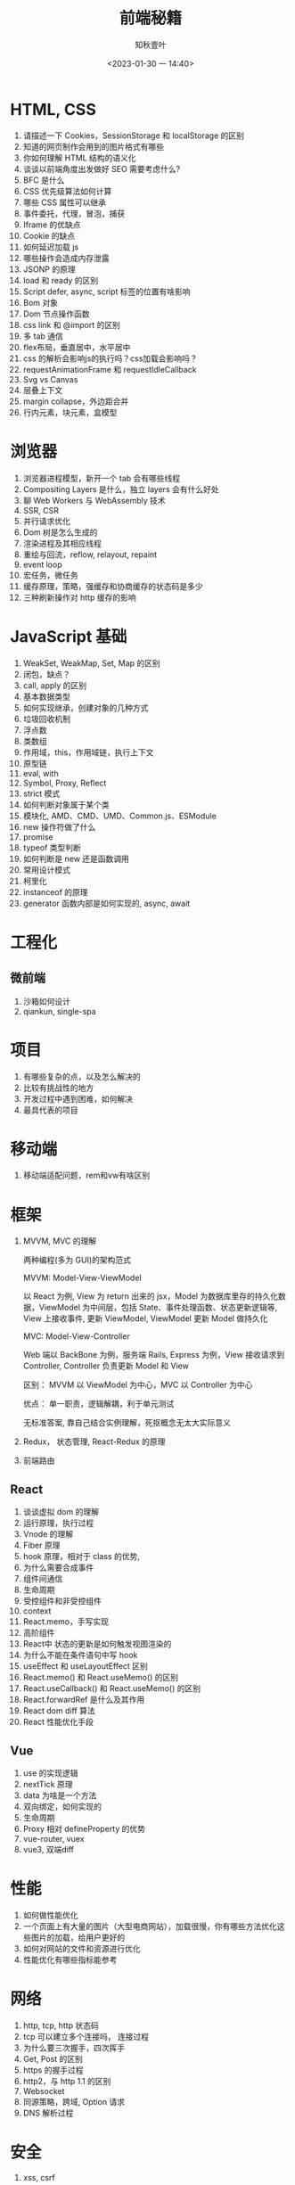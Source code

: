 #+TITLE: 前端秘籍
#+DATE:<2023-01-30 一 14:40>
#+AUTHOR: 知秋壹叶
#+FILETAGS: fe
#+EXPORT_FILE_NAME: 前端秘籍
#+LATEX_COMPILER: xelatex
#+LATEX_HEADER: \usepackage[UTF8]{ctex}
# #+LATEX_HEADER: \setmainfont{Helvetica}
#+LATEX_HEADER: \usepackage[a4paper, margin=1.5cm]{geometry}
#+LATEX_HEADER: \usepackage{xcolor}
#+LATEX_HEADER: \hypersetup{ colorlinks, linkcolor={red!50!black},citecolor={blue!50!black},urlcolor={blue!80!black}}

* HTML, CSS

1. 请描述一下 Cookies，SessionStorage 和 localStorage 的区别
2. 知道的网页制作会用到的图片格式有哪些
3. 你如何理解 HTML 结构的语义化
4. 谈谈以前端角度出发做好 SEO 需要考虑什么?
5. BFC 是什么
6. CSS 优先级算法如何计算
7. 哪些 CSS 属性可以继承
8. 事件委托，代理，冒泡，捕获
9. Iframe 的优缺点
10. Cookie 的缺点
11. 如何延迟加载 js
12. 哪些操作会造成内存泄露
13. JSONP 的原理
14. load 和 ready 的区别
15. Script defer, async, script 标签的位置有啥影响
16. Bom 对象
17. Dom 节点操作函数
18. css link 和 @import 的区别
19. 多 tab 通信
20. flex布局，垂直居中，水平居中
21. css 的解析会影响js的执行吗？css加载会影响吗？
22. requestAnimationFrame 和 requestIdleCallback
23. Svg vs Canvas
24. 层叠上下文
25. margin collapse，外边距合并
26. 行内元素，块元素，盒模型

* 浏览器

1. 浏览器进程模型，新开一个 tab 会有哪些线程
2. Compositing Layers 是什么，独立 layers 会有什么好处
3. 聊 Web Workers 与 WebAssembly 技术
4. SSR, CSR
5. 并行请求优化
6. Dom 树是怎么生成的
7. 渲染进程及其相应线程
8. 重绘与回流，reflow, relayout, repaint
9. event loop
10. 宏任务，微任务
11. 缓存原理，策略，强缓存和协商缓存的状态码是多少
12. 三种刷新操作对 http 缓存的影响

* JavaScript 基础

1. WeakSet, WeakMap, Set, Map 的区别
2. 闭包，缺点？
3. call, apply 的区别
4. 基本数据类型
5. 如何实现继承，创建对象的几种方式
6. 垃圾回收机制
7. 浮点数
8. 类数组
9. 作用域，this，作用域链，执行上下文
10. 原型链
11. eval, with
12. Symbol, Proxy, Reflect
13. strict 模式
14. 如何判断对象属于某个类
15. 模块化, AMD、CMD、UMD、Common.js、ESModule
16. new 操作符做了什么
17. promise
18. typeof 类型判断
19. 如何判断是 new 还是函数调用
20. 常用设计模式
21. 柯里化
22. instanceof 的原理
23. generator 函数内部是如何实现的, async, await

* 工程化

** 微前端
1. 沙箱如何设计
2. qiankun, single-spa

* 项目

1. 有哪些复杂的点，以及怎么解决的
2. 比较有挑战性的地方
3. 开发过程中遇到困难，如何解决
4. 最具代表的项目

* 移动端

1. 移动端适配问题，rem和vw有啥区别

* 框架

1. MVVM, MVC 的理解

   两种编程(多为 GUI)的架构范式

   MVVM: Model-View-ViewModel

   以 React 为例, View 为 return 出来的 jsx，Model 为数据库里存的持久化数据，ViewModel 为中间层，包括 State、事件处理函数、状态更新逻辑等, View 上接收事件, 更新 ViewModel, ViewModel 更新 Model 做持久化

   MVC: Model-View-Controller

   Web 端以 BackBone 为例，服务端 Rails, Express 为例，View 接收请求到 Controller,  Controller 负责更新 Model 和 View

   区别： MVVM 以 ViewModel 为中心，MVC 以 Controller 为中心

   优点： 单一职责，逻辑解耦，利于单元测试

   无标准答案, 靠自己结合实例理解，死抠概念无太大实际意义

2. Redux， 状态管理,  React-Redux 的原理
3. 前端路由

** React

1. 谈谈虚拟 dom 的理解
2. 运行原理，执行过程
3. Vnode 的理解
4. Fiber 原理
5. hook 原理，相对于 class 的优势,
6. 为什么需要合成事件
7. 组件间通信
8. 生命周期
9. 受控组件和非受控组件
10. context
11. React.memo，手写实现
12. 高阶组件
13. React中 状态的更新是如何触发视图渲染的
14. 为什么不能在条件语句中写 hook
15. useEffect 和 useLayoutEffect 区别
16. React.memo() 和 React.useMemo() 的区别
17. React.useCallback() 和 React.useMemo() 的区别
18. React.forwardRef 是什么及其作用
19. React dom diff 算法
20. React 性能优化手段

** Vue

1. use 的实现逻辑
2. nextTick 原理
3. data 为啥是一个方法
4. 双向绑定，如何实现的
5. 生命周期
6. Proxy 相对 defineProperty 的优势
7. vue-router, vuex
8. vue3, 双端diff

* 性能

1. 如何做性能优化
2. 一个页面上有大量的图片（大型电商网站），加载很慢，你有哪些方法优化这些图片的加载，给用户更好的
3. 如何对网站的文件和资源进行优化
4. 性能优化有哪些指标能参考

* 网络

1. http, tcp, http 状态码
2. tcp 可以建立多个连接吗， 连接过程
3. 为什么要三次握手，四次挥手
4. Get, Post 的区别
5. https 的握手过程
6. http2，与 http 1.1 的区别
7. Websocket
8. 同源策略，跨域, Option 请求
9. DNS 解析过程

* 安全

1. xss, csrf

* 常用工具

** Webpack

1. 提高构建速度的方式?
2. 原理？
3. loader 原理，输入什么，产出什么？
4. plugin 原理
5. HMR 原理
6. 代码分割
7. Webpack5 模块联邦
8. 对 tree-shaking 的了解

** Babel

1. 原理？
2. 插件原理

** Git

1. git merge 和 git rebase有什么区别

* Node.js

1. 谈谈对中间件的理解
2. 怎么保证后端服务稳定性，怎么做容灾
3. require('module') 的流程
4. event loop

* 技术杂项

1. 为什么利用多个域名来存储网站资源会更有效
2. 从输入 URL 到页面展示发生了什么
3. 前端工程化
4. 最近在研究什么技术
5. 测试驱动开发
6. 代码规范参考来源、如何落实开发代码规范
7. 组件与脚手架工具设计
8. Code review
9. 项目从开发到上线的流程做的事情
10. 聊比较深入了解前端开源的库

* 非技术问题
1. 职业规划
2. 当业务重的时候怎么安排时间
3. 如何看待加班
4. 你对前端工程师这个职位是怎么样理解的?它的前景会怎么样?
5. 自我介绍
6. 聊技术与业务权衡
7. 接下来想做什么事情
8. 换工作的主要原因
9. 聊工作与生活

* 编码场景题

1. 防抖和节流
2. 数组去重
3. 算法题：从数组 [1, 5, 8, 10, 12] 中找到两个数和为 9，返回 [1, 8] 这样的结果。
4. 算法题：从数组 [1, 5, 8, 10, 12] 中找到三个数和为 19，返回 [1, 8， 10] 这样的结果。
5. 算法题：给定一个无序的整数数组，找到其中最长上升子序列的长度。
6. 算法题：判断链表有环
7. 手写兼容多种模块化函数
8. deepClone
9. 手写 Proxy 实现数据劫持
10. 算法题: 部分翻转
11. 代码题：Promise 请求并发限制
12. 连续子数组的最大和
13. 数组中的第 K 个最大元素
14. 缺失的第一个正数
15. bind, compose
16. 快速排序
17. 求最长相同字符前缀
18. 实现一个 EventMitter 类
19. 手写数组扁平化
20. 手写 reduce
21. 洗牌算法
22. 编辑距离
23. 使用最小花费爬楼梯
24. 路径总和
25. LRU


# Local Variables:
# eval: (org-hugo-auto-export-mode -1)
# End:
